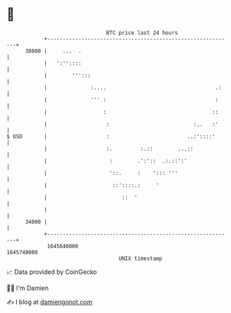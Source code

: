 * 👋

#+begin_example
                                   BTC price last 24 hours                    
               +------------------------------------------------------------+ 
         38000 |     ...  .                                                 | 
               |   ':''::::                                                 | 
               |        ''':::                                              | 
               |              :....                                   .:    | 
               |              ''' :                                   :     | 
               |                  :                                  ::     | 
               |                   :                           :..   :'     | 
   $ USD       |                   :                         ..:'::::'      | 
               |                   :.         :.::        ...::             | 
               |                    :        .':'::  .:.::':'               | 
               |                    '::.     :    '::: '''                  | 
               |                     ::'::::.:     '                        | 
               |                        ::  '                               | 
               |                                                            | 
         34000 |                                                            | 
               +------------------------------------------------------------+ 
                1645640000                                        1645740000  
                                       UNIX timestamp                         
#+end_example
📈 Data provided by CoinGecko

🧑‍💻 I'm Damien

✍️ I blog at [[https://www.damiengonot.com][damiengonot.com]]
